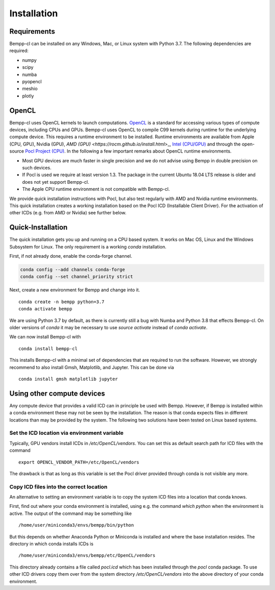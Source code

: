 Installation
************

Requirements
============

Bempp-cl can be installed on any Windows, Mac, or Linux system with
Python 3.7. The following dependencies are required:

- numpy
- scipy
- numba
- pyopencl
- meshio
- plotly

OpenCL
======

Bempp-cl uses OpenCL kernels to launch computations.
`OpenCL <https://www.khronos.org/opencl/>`_ is a standard for accessing
various types of compute devices, including CPUs and GPUs. Bempp-cl uses
OpenCL to compile C99 kernels during runtime for the underlying compute device.
This requires a runtime environment to be installed. Runtime environments are
available from Apple (CPU, GPU), Nvidia (GPU),
`AMD (GPU) <https://rocm.github.io/install.html`>_, 
`Intel (CPU/GPU) <https://software.intel.com/en-us/articles/opencl-drivers>`_ and
through the open-source `Pocl Project (CPU) <http://portablecl.org/>`_. In the
following a few important remarks about OpenCL runtime environments.

- Most GPU devices are much faster in single precision and we do not
  advise using Bempp in double precision on such devices.
- If Pocl is used we require at least version 1.3. The package in the
  current Ubuntu 18.04 LTS release is older and does not yet support Bempp-cl.
- The Apple CPU runtime environment is not compatible with Bempp-cl.

We provide quick installation instructions with Pocl, but also test regularly
with AMD and Nvidia runtime environments. This quick installation creates a
working installation based on the Pocl ICD (Installable Client Driver). For the
activation of other ICDs (e.g. from AMD or Nvidia) see further below.

Quick-Installation
==================

The quick installation gets you up and running on a CPU based system. It works
on Mac OS, Linux and the Windows Subsystem for Linux. The only requirement
is a working `conda` installation.

First, if not already done, enable the conda-forge channel.

.. code-block:: shell

    conda config --add channels conda-forge
    conda config --set channel_priority strict

Next, create a new environment for Bempp and change into it.
::

    conda create -n bempp python=3.7
    conda activate bempp

We are using Python 3.7 by default, as there is currently still a bug
with Numba and Python 3.8 that effects Bempp-cl. On older versions of
`conda` it may be necessary to use `source activate` instead of
`conda activate`.

We can now install Bempp-cl with
::

    conda install bempp-cl

This installs Bempp-cl with a minimal set of dependencies that are
required to run the software. However, we strongly recommend to also
install Gmsh, Matplotlib, and Jupyter. This can be done via
::

    conda install gmsh matplotlib jupyter


Using other compute devices
===========================

Any compute device that provides a valid ICD can
in principle be used with Bempp. However, if Bempp is installed within a conda
environment these may not be seen by the installation. The reason is that conda
expects files in different locations than may be provided by the system. The
following two solutions have been tested on Linux based systems.

Set the ICD location via environment variable
---------------------------------------------

Typically, GPU vendors install ICDs in `/etc/OpenCL/vendors`. You can
set this as default search path for ICD files with the command
::

    export OPENCL_VENDOR_PATH=/etc/OpenCL/vendors

The drawback is that as long as this variable is set the Pocl driver
provided through conda is not visible any more.

Copy ICD files into the correct location
----------------------------------------

An alternative to setting an environment variable is to copy the system
ICD files into a location that conda knows.

First, find out where your conda environment is installed,
using e.g. the command `which python` when the environment is active.
The output of the command may be something like
::

    /home/user/miniconda3/envs/bempp/bin/python

But this depends on whether Anaconda Python or Miniconda is installed and
where the base installation resides. The directory in which conda installs
ICDs is
::

    /home/user/miniconda3/envs/bempp/etc/OpenCL/vendors

This directory already contains a file called `pocl.icd` which has been
installed through the `pocl` conda package. To use other ICD drivers
copy them over from the system directory `/etc/OpenCL/vendors`
into the above directory of your conda environment.

